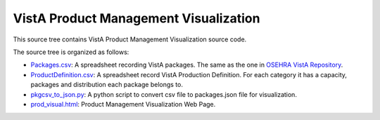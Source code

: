 .. title: VistA Product Management Visualization

======================================
VistA Product Management Visualization
======================================

This source tree contains VistA Product Management Visualization source code.

The source tree is organized as follows:

* `<Packages.csv>`__: A spreadsheet recording VistA packages. The same as the one
  in `OSEHRA VistA Repository`_.

* `<ProductDefinition.csv>`__: A spreadsheet record VistA Production Definition. 
  For each category it has a capacity, packages and distribution each package
  belongs to.

* `<pkgcsv_to_json.py>`__: A python script to convert csv file to packages.json file
  for visualization.

* `<prod_visual.html>`__: Product Management Visualization Web Page.

.. _`OSEHRA VistA Repository`: https://github.com/OSEHRA/VistA.git

